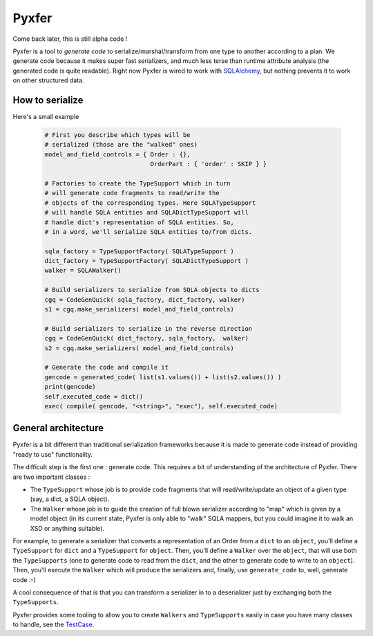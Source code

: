 Pyxfer
==========

Come back later, this is still alpha code !

Pyxfer is a tool to *generate code* to serialize/marshal/transform
from one type to another according to a plan.  We generate code because
it makes super fast serializers, and much less terse than runtime
attribute analysis (the generated code is quite readable). Right now
Pyxfer is wired to work with SQLAlchemy_, but nothing prevents it
to work on other structured data.

.. _SQLAlchemy: http://www.sqlalchemy.org/

How to serialize
----------------

Here's a small example

 .. code-block:: python

        # First you describe which types will be
        # serialized (those are the "walked" ones)
        model_and_field_controls = { Order : {},
                                     OrderPart : { 'order' : SKIP } }

        # Factories to create the TypeSupport which in turn
        # will generate code fragments to read/write the
        # objects of the corresponding types. Here SQLATypeSupport
        # will handle SQLA entities and SQLADictTypeSupport will
        # handle dict's representation of SQLA entities. So,
        # in a word, we'll serialize SQLA entities to/from dicts.

        sqla_factory = TypeSupportFactory( SQLATypeSupport )
        dict_factory = TypeSupportFactory( SQLADictTypeSupport )
        walker = SQLAWalker()

        # Build serializers to serialize from SQLA objects to dicts
        cgq = CodeGenQuick( sqla_factory, dict_factory, walker)
        s1 = cgq.make_serializers( model_and_field_controls)

        # Build serializers to serialize in the reverse direction
        cgq = CodeGenQuick( dict_factory, sqla_factory,  walker)
        s2 = cgq.make_serializers( model_and_field_controls)

        # Generate the code and compile it
        gencode = generated_code( list(s1.values()) + list(s2.values()) )
        print(gencode)
        self.executed_code = dict()
        exec( compile( gencode, "<string>", "exec"), self.executed_code)



General architecture
--------------------

Pyxfer is a bit different than traditional serialization
frameworks because it is made to generate code instead of providing
"ready to use" functionality.

The difficult step is the first one : generate code. This requires a
bit of understanding of the architecture of Pyxfer.  There are two
important classes :

* The ``TypeSupport`` whose job is to provide code fragments that will
  read/write/update an object of a given type (say, a dict, a SQLA
  object).
* The ``Walker`` whose job is to guide the creation of full blown
  serializer according to "map" which is given by a model object (in
  its current state, Pyxfer is only able to "walk" SQLA mappers,
  but you could imagine it to walk an XSD or anything suitable).

For example, to generate a serializer that converts a representation
of an Order from a ``dict`` to an ``object``, you'll define a ``TypeSupport`` for
``dict`` and a ``TypeSupport`` for ``object``. Then, you'll define a ``Walker`` over
the ``object``, that will use both the ``TypeSupports`` (one to generate code
to read from the ``dict``, and the other to generate code to write to an
``object``).  Then, you'll execute the ``Walker`` which will produce the
serializers and, finally, use ``generate_code`` to, well, generate code :-)

A cool consequence of that is that you can transform a serializer in
to a deserializer just by exchanging both the ``TypeSupports``.

Pyxfer provides some tooling to allow you to create
``Walkers`` and ``TypeSupports`` easily in case you have many
classes to handle, see the TestCase_.

.. _TestCase :  https://github.com/wiz21b/pyxfer/blob/master/test.py
